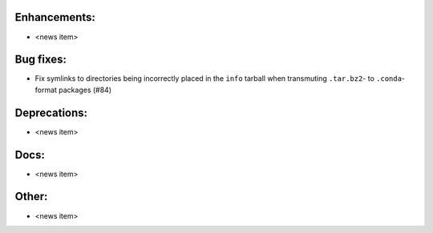 Enhancements:
-------------

* <news item>

Bug fixes:
----------

* Fix symlinks to directories being incorrectly placed in the ``info`` tarball
  when transmuting ``.tar.bz2``- to ``.conda``-format packages (#84)

Deprecations:
-------------

* <news item>

Docs:
-----

* <news item>

Other:
------

* <news item>
